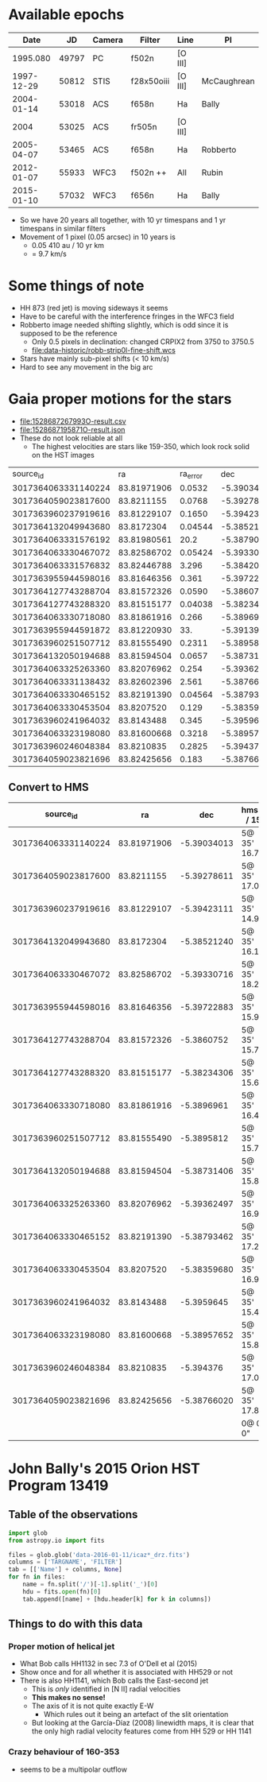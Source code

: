 
* Available epochs

|       Date |    JD | Camera | Filter     | Line    | PI          |
|------------+-------+--------+------------+---------+-------------|
|   1995.080 | 49797 | PC     | f502n      | [O III] |             |
| 1997-12-29 | 50812 | STIS   | f28x50oiii | [O III] | McCaughrean |
| 2004-01-14 | 53018 | ACS    | f658n      | Ha      | Bally       |
|       2004 | 53025 | ACS    | fr505n     | [O III] |             |
| 2005-04-07 | 53465 | ACS    | f658n      | Ha      | Robberto    |
| 2012-01-07 | 55933 | WFC3   | f502n ++   | All     | Rubin       |
| 2015-01-10 | 57032 | WFC3   | f656n      | Ha      | Bally       |

+ So we have 20 years all together, with 10 yr timespans and 1 yr timespans in similar filters
+ Movement of 1 pixel (0.05 arcsec) in 10 years is
  + 0.05 410 au / 10 yr km
  + = 9.7 km/s 


* Some things of note
+ HH 873 (red jet) is moving sideways it seems
+ Have to be careful with the interference fringes in the WFC3 field
+ Robberto image needed shifting slightly, which is odd since it is supposed to be the reference
  + Only 0.5 pixels in declination: changed CRPIX2 from 3750 to 3750.5
  + [[file:data-historic/robb-strip0l-fine-shift.wcs]]
+ Stars have mainly sub-pixel shifts (< 10 km/s)
+ Hard to see any movement in the big arc


* Gaia proper motions for the stars 
+ [[file:1528687267993O-result.csv]]
+ [[file:1528687195871O-result.json]]
+ These do not look reliable at all
  + The highest velocities are stars like 159-350, which look rock solid on the HST images



|            source_id |          ra | ra_error |         dec | dec_error | parallax | parallax_error |     pmra | pmra_error |       pmdec | pmdec_error | phot_g_mean_mag |  bp_rp |   teff_val |
| 3017364063331140224 | 83.81971906 |  0.0532 | -5.39034013 | 0.059865 |  2.47231 |      0.082145 |    5.454 |   0.11214 |     -1.7719 |     0.1024 |         9.92 |  0.33 | 7081.8604 |
| 3017364059023817600 |  83.8211155 |  0.0768 | -5.39278611 |  0.08572 | 1.536199 |      0.101459 |  0.71152 |   0.16212 |     1.63107 |     0.1199 |        12.33 |   1.2 | 5095.6333 |
| 3017363960237919616 | 83.81229107 |  0.1650 | -5.39423111 |  0.20282 | 2.329208 |      0.265418 |   0.8571 |   0.37443 |     0.54545 |     0.2987 |        12.68 | 0.698 | 5095.6333 |
| 3017364132049943680 |  83.8172304 | 0.04544 | -5.38521240 |  0.04921 | 2.482391 |      0.069177 |   1.4586 |    0.1112 |     1.03026 |     0.0993 |        7.810 | 0.530 | 7118.3335 |
| 3017364063331576192 | 83.81980561 |    20.2 | -5.38790036 |   18.881 |          |               |          |           |             |            |        12.79 |       |           |
| 3017364063330467072 | 83.82586702 | 0.05424 | -5.39330716 |  0.05241 |  2.57729 |      0.079316 |  1.31685 |   0.13396 | -0.00230642 |      0.099 |       12.727 |  1.49 |    5076.0 |
| 3017364063331576832 | 83.82446788 |   3.296 |  -5.3842026 |   2.7387 |          |               |          |           |             |            |        14.66 |       |           |
| 3017363955944598016 | 83.81646356 |   0.361 | -5.39722883 |   0.3490 | 0.789721 |      0.499022 |  2.79565 |    0.8147 |     -4.7833 |      0.740 |        11.90 |  1.45 |   5143.45 |
| 3017364127743288704 | 83.81572326 |  0.0590 |  -5.3860752 |  0.07243 |   2.3882 |      0.094658 |  1.61387 |   0.12220 |      1.2281 |      0.113 |         9.64 |  1.45 |    4475.0 |
| 3017364127743288320 | 83.81515177 | 0.04038 | -5.38234306 |  0.04271 | 2.518322 |      0.055075 |  1.08447 |   0.12061 |     1.44977 |     0.0958 |        12.11 |  1.37 |   5143.45 |
| 3017364063330718080 | 83.81861916 |   0.266 |  -5.3896961 |   0.2532 | 2.706628 |       0.33227 |  2.11115 |    0.6455 |    -0.58792 |      0.519 |         4.93 | 0.154 |    8373.5 |
| 3017363955944591872 | 83.81220930 |     33. | -5.39139432 |   17.324 |          |               |          |           |             |            |        14.14 |       |           |
| 3017363960251507712 | 83.81555490 |  0.2311 |  -5.3895812 |  0.23124 |  2.47820 |      0.331159 |   4.4891 |    0.6071 |     -3.5854 |      0.649 |        13.14 | 0.830 | 5095.6333 |
| 3017364132050194688 | 83.81594504 |  0.0657 | -5.38731406 |  0.07235 |  2.37309 |      0.104602 |  1.53615 |    0.1582 |     0.12312 |     0.1389 |        6.609 | 0.150 |   8911.75 |
| 3017364063325263360 | 83.82076962 |   0.254 | -5.39362497 |   0.2630 | 2.056556 |      0.338141 |  3.15887 |    0.5898 |    -1.44901 |      0.503 |        13.31 |  0.77 | 5095.6333 |
| 3017364063331138432 | 83.82602396 |   2.561 | -5.38766986 |   2.2066 |          |               |          |           |             |            |        14.24 |       |           |
| 3017364063330465152 | 83.82191390 | 0.04564 | -5.38793462 | 0.052050 | 2.116643 |      0.072350 |  1.83601 |   0.11452 |     0.16491 |     0.1011 |         6.56 | 0.264 |    8613.0 |
| 3017364063330453504 |  83.8207520 |   0.129 | -5.38359680 |  0.13348 | 2.512819 |       0.16482 |  3.10304 |    0.3235 |     1.27748 |     0.2583 |        13.28 |  0.79 | 5095.6333 |
| 3017363960241964032 |  83.8143488 |   0.345 |  -5.3959645 |   0.3249 | 2.862221 |       0.52959 |   3.2897 |    0.8388 |     0.41961 |      0.651 |        13.53 |       |           |
| 3017364063323198080 | 83.81600668 |  0.3218 | -5.38957652 |   0.3063 | 3.303691 |       0.44435 |   4.4858 |    0.7409 |     0.90863 |      0.730 |        12.78 |  0.74 | 5095.6333 |
| 3017363960246048384 |  83.8210835 |  0.2825 |   -5.394376 |   0.3546 | 1.538196 |      0.416068 | -0.34540 |    0.5671 |   -0.456736 |      0.578 |        14.01 |  0.58 | 5095.6333 |
| 3017364059023821696 | 83.82425656 |   0.183 | -5.38766020 |  0.21563 | 2.356635 |       0.29001 |  -0.4600 |   0.41092 |     1.29927 |      0.380 |        13.49 |  0.68 | 5095.6333 |


** Convert to HMS
|            source_id |          ra |         dec | hms(ra / 15)  | hms(dec)      |       |    para | e(para) |     pmra | e(pmra) |     pmdec | e(pmdec) |      G | G - R |    V |    |     PA |
|---------------------+-------------+-------------+---------------+---------------+-------+---------+---------+----------+---------+-----------+----------+--------+-------+------+----+--------|
| 3017364063331140224 | 83.81971906 | -5.39034013 | 5@ 35' 16.73" | -5@ 23' 25.2" |       |  2.4723 |  0.0821 |    5.454 | 0.11214 |   -1.7719 |   0.1024 |   9.92 |  0.33 |  8.2 | ** |  119.0 |
| 3017364059023817600 |  83.8211155 | -5.39278611 | 5@ 35' 17.07" | -5@ 23' 34.0" |       | 1.53619 |  0.1014 |  0.71152 | 0.16212 |   1.63107 |   0.1199 |  12.33 |   1.2 |  5.2 | *  |  -37.1 |
| 3017363960237919616 | 83.81229107 | -5.39423111 | 5@ 35' 14.95" | -5@ 23' 39.2" |       | 2.32920 |  0.2654 |   0.8571 | 0.37443 |   0.54545 |   0.2987 |  12.68 | 0.698 |  1.8 |    |  -73.7 |
| 3017364132049943680 |  83.8172304 | -5.38521240 | 5@ 35' 16.14" | -5@ 23' 6.8"  |       | 2.48239 |  0.0691 |   1.4586 |  0.1112 |   1.03026 |   0.0993 |  7.810 | 0.530 |  1.5 |    |  -19.8 |
| 3017364063330467072 | 83.82586702 | -5.39330716 | 5@ 35' 18.21" | -5@ 23' 35.9" |       |  2.5772 |  0.0793 |  1.31685 | 0.13396 |   -0.0023 |    0.099 | 12.727 |  1.49 |  0.9 |    | -125.8 |
| 3017363955944598016 | 83.81646356 | -5.39722883 | 5@ 35' 15.95" | -5@ 23' 50.0" | HST 3 | 0.78972 |  0.4990 |  2.79565 |  0.8147 |   -4.7833 |    0.740 |  11.90 |  1.45 | 31.1 | ** |  168.1 |
| 3017364127743288704 | 83.81572326 |  -5.3860752 | 5@ 35' 15.77" | -5@ 23' 9.9"  |       |   2.388 |  0.0946 |  1.61387 | 0.12220 |    1.2281 |    0.113 |   9.64 |  1.45 |  1.9 |    |   -6.8 |
| 3017364127743288320 | 83.81515177 | -5.38234306 | 5@ 35' 15.64" | -5@ 22' 56.4" |       | 2.51832 |  0.0550 |  1.08447 | 0.12061 |   1.44977 |   0.0958 |  12.11 |  1.37 |  2.5 |    |  -29.0 |
| 3017364063330718080 | 83.81861916 |  -5.3896961 | 5@ 35' 16.47" | -5@ 23' 22.9" | th1c  | 2.70662 |   0.332 |  2.11115 |  0.6455 |  -0.58792 |    0.519 |   4.93 | 0.154 |  1.7 |    |  156.3 |
| 3017363960251507712 | 83.81555490 |  -5.3895812 | 5@ 35' 15.73" | -5@ 23' 22.5" |       |  2.4782 |  0.3311 |   4.4891 |  0.6071 |   -3.5854 |    0.649 |  13.14 | 0.830 |  9.1 | ** |  144.5 |
| 3017364132050194688 | 83.81594504 | -5.38731406 | 5@ 35' 15.83" | -5@ 23' 14.3" |       |  2.3730 |  0.1046 |  1.53615 |  0.1582 |   0.12312 |   0.1389 |  6.609 | 0.150 |  0.5 |    | -131.8 |
| 3017364063325263360 | 83.82076962 | -5.39362497 | 5@ 35' 16.98" | -5@ 23' 37.0" |       | 2.05655 |  0.3381 |  3.15887 |  0.5898 |  -1.44901 |    0.503 |  13.31 |  0.77 |  5.2 | *  |  140.5 |
| 3017364063330465152 | 83.82191390 | -5.38793462 | 5@ 35' 17.26" | -5@ 23' 16.6" |       | 2.11664 |  0.0723 |  1.83601 | 0.11452 |   0.16491 |   0.1011 |   6.56 | 0.264 |  0.4 |    |  138.9 |
| 3017364063330453504 |  83.8207520 | -5.38359680 | 5@ 35' 16.98" | -5@ 23' 0.9"  |       | 2.51281 |   0.164 |  3.10304 |  0.3235 |   1.27748 |   0.2583 |  13.28 |  0.79 |  3.2 |    |   54.4 |
| 3017363960241964032 |  83.8143488 |  -5.3959645 | 5@ 35' 15.44" | -5@ 23' 45.5" |       | 2.86222 |   0.529 |   3.2897 |  0.8388 |   0.41961 |    0.651 |  13.53 |       |  2.6 |    |   85.3 |
| 3017364063323198080 | 83.81600668 | -5.38957652 | 5@ 35' 15.84" | -5@ 23' 22.5" |       | 3.30369 |   0.444 |   4.4858 |  0.7409 |   0.90863 |    0.730 |  12.78 |  0.74 |  4.1 |    |   77.4 |
| 3017363960246048384 |  83.8210835 |   -5.394376 | 5@ 35' 17.06" | -5@ 23' 39.8" |       | 1.53819 |  0.4160 | -0.34540 |  0.5671 | -0.456736 |    0.578 |  14.01 |  0.58 |  6.8 | *  | -109.9 |
| 3017364059023821696 | 83.82425656 | -5.38766020 | 5@ 35' 17.82" | -5@ 23' 15.6" |       | 2.35663 |   0.290 |  -0.4600 | 0.41092 |   1.29927 |    0.380 |  13.49 |  0.68 |  4.8 |    |  -65.3 |
|---------------------+-------------+-------------+---------------+---------------+-------+---------+---------+----------+---------+-----------+----------+--------+-------+------+----+--------|
|                     |             |             | 0@ 0' 0"      | 0@ 0' 0"      |       |   2.430 |         |    1.725 |         |     0.292 |          |        |       |  2.9 |    |    0.0 |
#+TBLFM: $4=hms($-2/15);f2::$5=hms($-2);f1::$15=4.74 hypot($9 - @III$9, $11 - @III$11) / $7;f1::$17=arctan2($9 - @III$9, $11 - @III$11);f1::@1$15=V::@1$17=PA::@20$7=vmedian(@I..@II);f3::@20$9=vmedian(@I..@II);f3::@20$11=vmedian(@I..@II);f3::@20$15=vmedian(@I..@II);f1

* John Bally's 2015 Orion HST Program 13419

** Table of the observations

#+BEGIN_SRC python :return tab
  import glob
  from astropy.io import fits

  files = glob.glob('data-2016-01-11/icaz*_drz.fits')
  columns = ['TARGNAME', 'FILTER']
  tab = [['Name'] + columns, None]
  for fn in files:
      name = fn.split('/')[-1].split('_')[0]
      hdu = fits.open(fn)[0]
      tab.append([name] + [hdu.header[k] for k in columns])

#+END_SRC

#+RESULTS:
| Name      | TARGNAME                 | FILTER |
|-----------+--------------------------+--------|
| icaz01040 | M42-BOX1-TRAPEZIUM-SOUTH | F656N  |
| icaz01050 | M42-BOX1-TRAPEZIUM-SOUTH | F225W  |
| icaz01060 | M42-BOX1-TRAPEZIUM-SOUTH | F336W  |
| icaz02030 | M42-BOX1-TRAPEZIUM-SOUTH | F280N  |
| icaz02040 | M42-BOX1-TRAPEZIUM-SOUTH | F373N  |
| icaz03040 | M42-BOX2-TRAPEZIUM-WEST  | F656N  |
| icaz03050 | M42-BOX2-TRAPEZIUM-WEST  | F225W  |
| icaz03060 | M42-BOX2-TRAPEZIUM-WEST  | F336W  |
| icaz04030 | M42-BOX2-TRAPEZIUM-WEST  | F280N  |
| icaz04040 | M42-BOX2-TRAPEZIUM-WEST  | F373N  |
| icaz05040 | M42-BOX3-TRAPEZIUM-NORTH | F656N  |
| icaz05050 | M42-BOX3-TRAPEZIUM-NORTH | F225W  |
| icaz05060 | M42-BOX3-TRAPEZIUM-NORTH | F336W  |
| icaz06030 | M42-BOX3-TRAPEZIUM-NORTH | F280N  |
| icaz06040 | M42-BOX3-TRAPEZIUM-NORTH | F373N  |
| icaz07040 | M43-BOX5-BAR-SOUTHEAST   | F656N  |
| icaz07050 | M43-BOX5-BAR-SOUTHEAST   | F225W  |
| icaz07060 | M43-BOX5-BAR-SOUTHEAST   | F373N  |
| icaz08040 | M42-BOX4-BEEHIVE         | F656N  |
| icaz08050 | M42-BOX4-BEEHIVE         | F225W  |
| icaz08060 | M42-BOX4-BEEHIVE         | F373N  |
| icaz09040 | M42-BOX7-HH502           | F656N  |
| icaz09050 | M42-BOX7-HH502           | F225W  |
| icaz09060 | M42-BOX7-HH502           | F373N  |

** Things to do with this data

*** Proper motion of helical jet
:PROPERTIES:
:ID:       5829A70B-76BB-43E5-A057-2F691B291F7A
:END:
+ What Bob calls HH1132 in sec 7.3 of O'Dell et al (2015)
+ Show once and for all whether it is associated with HH529 or not
+ There is also HH1141, which Bob calls the East-second jet
  + This is /only/ identified in [N II] radial velocities
  + *This makes no sense!*
  + The axis of it is not quite exactly E-W
    + Which rules out it being an artefact of the slit orientation
  + But looking at the García-Díaz (2008) linewidth maps, it is clear that the only high radial velocity features come from HH 529 or HH 1141
*** Crazy behaviour of 160-353
+ seems to be a multipolar outflow
